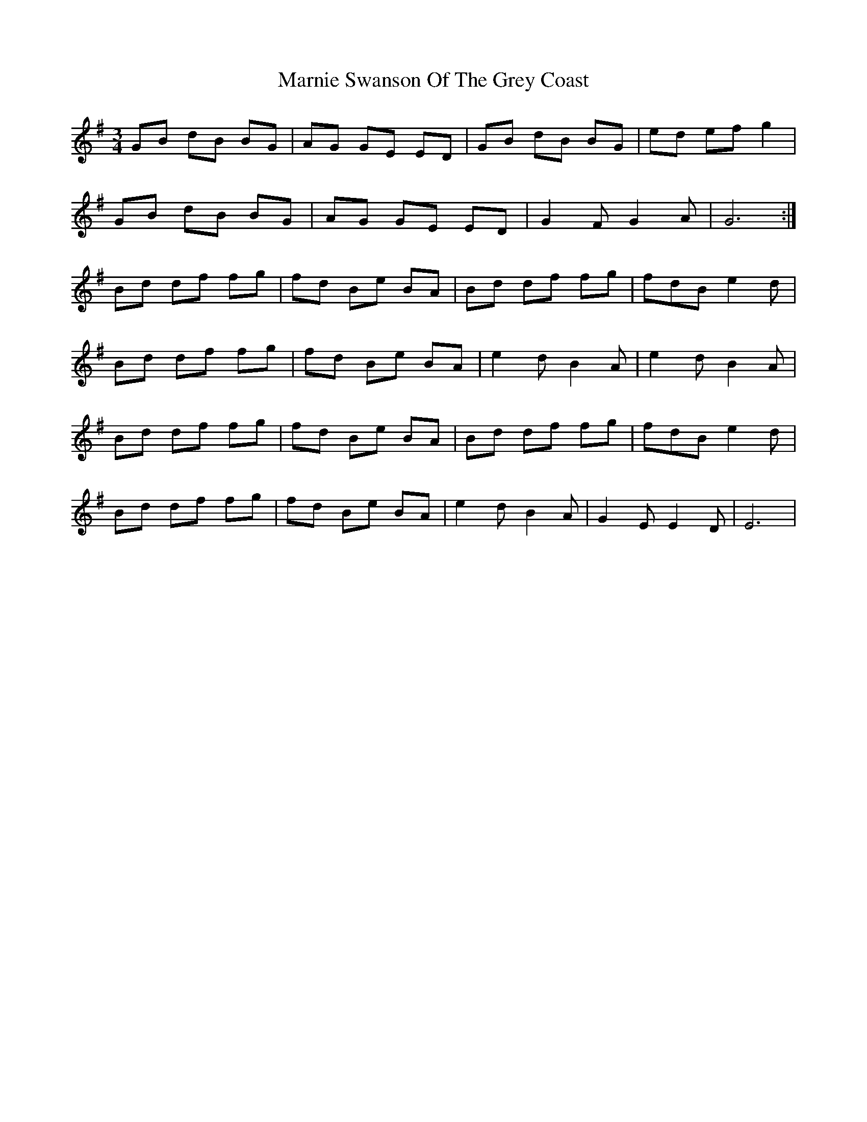 X: 25593
T: Marnie Swanson Of The Grey Coast
R: waltz
M: 3/4
K: Gmajor
GB dB BG|AG GE ED|GB dB BG|ed ef g2|
GB dB BG|AG GE ED|G2F G2A|G6:|
Bd df fg|fd Be BA|Bd df fg|fdB e2d|
Bd df fg|fd Be BA|e2d B2A|e2d B2A|
Bd df fg|fd Be BA|Bd df fg|fdB e2d|
Bd df fg|fd Be BA|e2d B2A|G2E E2D|E6|

